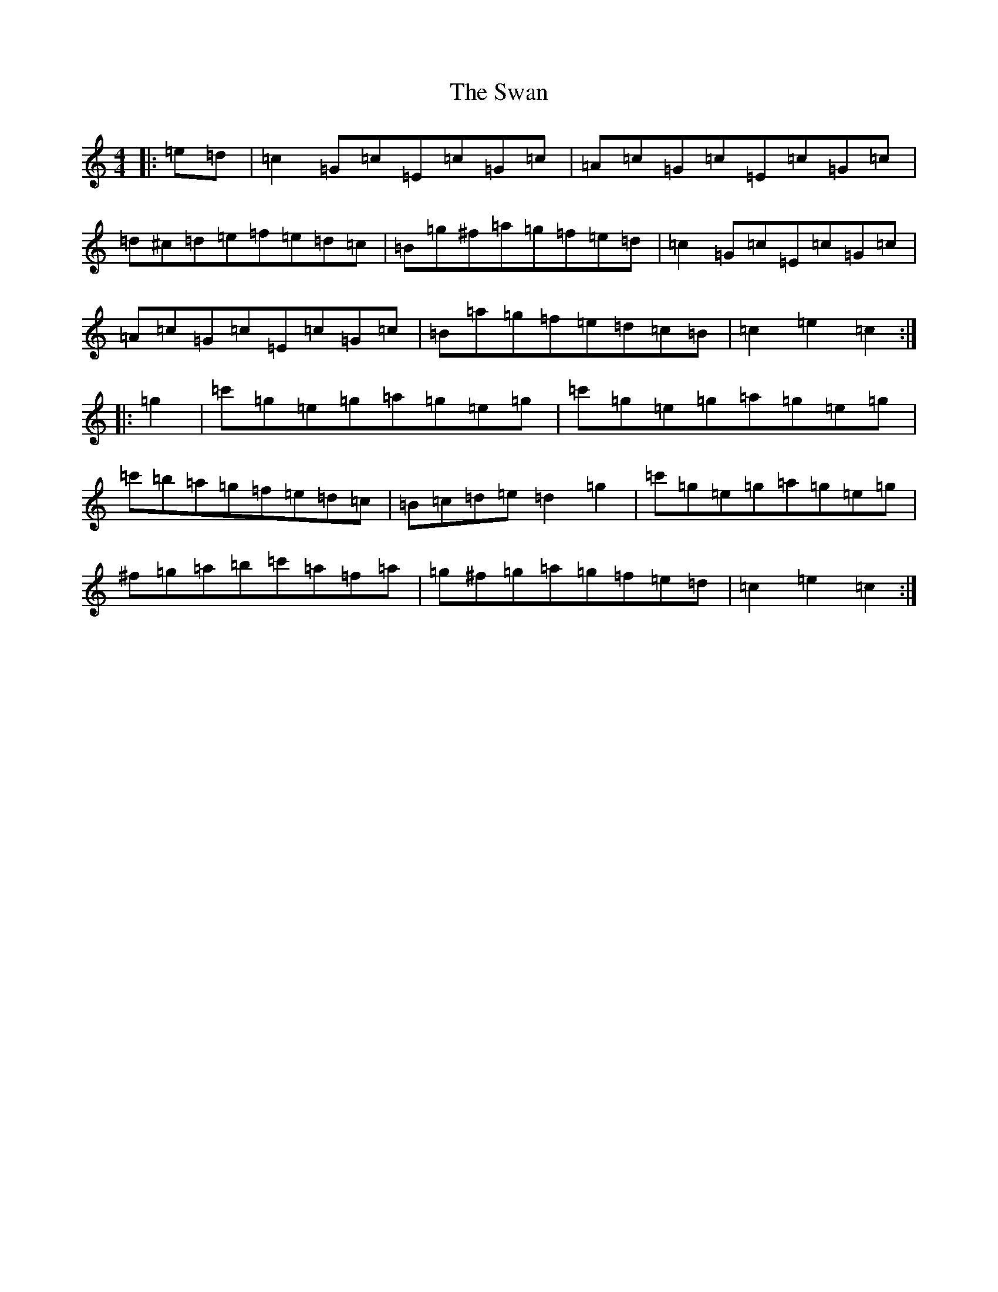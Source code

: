X: 13373
T: Swan, The
S: https://thesession.org/tunes/1036#setting14265
Z: G Major
R: hornpipe
M:4/4
L:1/8
K: C Major
|:=e=d|=c2=G=c=E=c=G=c|=A=c=G=c=E=c=G=c|=d^c=d=e=f=e=d=c|=B=g^f=a=g=f=e=d|=c2=G=c=E=c=G=c|=A=c=G=c=E=c=G=c|=B=a=g=f=e=d=c=B|=c2=e2=c2:||:=g2|=c'=g=e=g=a=g=e=g|=c'=g=e=g=a=g=e=g|=c'=b=a=g=f=e=d=c|=B=c=d=e=d2=g2|=c'=g=e=g=a=g=e=g|^f=g=a=b=c'=a=f=a|=g^f=g=a=g=f=e=d|=c2=e2=c2:|